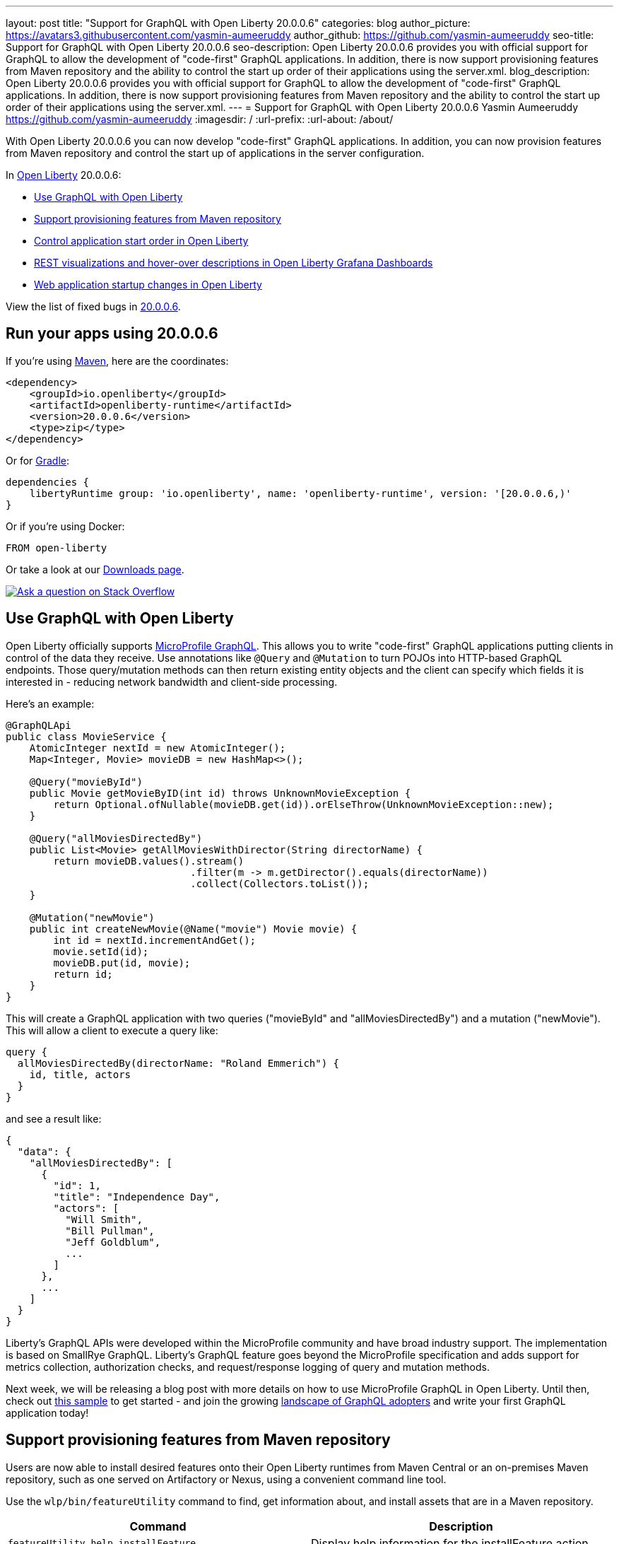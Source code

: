 ---
layout: post
title: "Support for GraphQL with Open Liberty 20.0.0.6"
categories: blog
author_picture: https://avatars3.githubusercontent.com/yasmin-aumeeruddy
author_github: https://github.com/yasmin-aumeeruddy
seo-title: Support for GraphQL with Open Liberty 20.0.0.6
seo-description: Open Liberty 20.0.0.6 provides you with official support for GraphQL to allow the development of "code-first" GraphQL applications. In addition, there is now  support provisioning features from Maven repository and the ability to control the start up order of their applications using the server.xml.
blog_description: Open Liberty 20.0.0.6 provides you with official support for GraphQL to allow the development of "code-first" GraphQL applications. In addition, there is now  support provisioning features from Maven repository and the ability to control the start up order of their applications using the server.xml.
---
= Support for GraphQL with Open Liberty 20.0.0.6
Yasmin Aumeeruddy <https://github.com/yasmin-aumeeruddy>
:imagesdir: /
:url-prefix:
:url-about: /about/

// tag::intro[]

With Open Liberty 20.0.0.6 you can now develop "code-first" GraphQL applications. In addition, you can now provision features from Maven repository and control the start up of applications in the server configuration.

In link:{url-about}[Open Liberty] 20.0.0.6:

* <<GQL, Use GraphQL with Open Liberty >>
* <<MVN, Support provisioning features from Maven repository >>
* <<ORDER, Control application start order in Open Liberty >>
* <<GRA, REST visualizations and hover-over descriptions in Open Liberty Grafana Dashboards >>
* <<STA, Web application startup changes in Open Liberty >>

View the list of fixed bugs in link:https://github.com/OpenLiberty/open-liberty/issues?q=label%3Arelease%3A20006+label%3A%22release+bug%22+[20.0.0.6].

// end::intro[]

// tag::run[]
[#run]

== Run your apps using 20.0.0.6

If you're using link:{url-prefix}/guides/maven-intro.html[Maven], here are the coordinates:

[source,xml]
----
<dependency>
    <groupId>io.openliberty</groupId>
    <artifactId>openliberty-runtime</artifactId>
    <version>20.0.0.6</version>
    <type>zip</type>
</dependency>
----

Or for link:{url-prefix}/guides/gradle-intro.html[Gradle]:

[source,gradle]
----
dependencies {
    libertyRuntime group: 'io.openliberty', name: 'openliberty-runtime', version: '[20.0.0.6,)'
}
----

Or if you're using Docker:

[source]
----
FROM open-liberty
----
//end::run[]

Or take a look at our link:{url-prefix}/downloads/[Downloads page].

[link=https://stackoverflow.com/tags/open-liberty]
image::img/blog/blog_btn_stack.svg[Ask a question on Stack Overflow, align="center"]

//tag::features[]

[#GQL]
== Use GraphQL with Open Liberty

Open Liberty officially supports link:https://github.com/eclipse/microprofile-graphql[MicroProfile GraphQL]. This allows you to write "code-first" GraphQL applications putting clients in control of the data they receive. Use annotations like `@Query` and `@Mutation` to turn POJOs into HTTP-based GraphQL endpoints. Those query/mutation methods can then return existing entity objects and the client can specify which fields it is interested in - reducing network bandwidth and client-side processing.

Here’s an example:

[source,java]
----
@GraphQLApi
public class MovieService {
    AtomicInteger nextId = new AtomicInteger();
    Map<Integer, Movie> movieDB = new HashMap<>();

    @Query("movieById")
    public Movie getMovieByID(int id) throws UnknownMovieException {
        return Optional.ofNullable(movieDB.get(id)).orElseThrow(UnknownMovieException::new);
    }

    @Query("allMoviesDirectedBy")
    public List<Movie> getAllMoviesWithDirector(String directorName) {
        return movieDB.values().stream()
                               .filter(m -> m.getDirector().equals(directorName))
                               .collect(Collectors.toList());
    }

    @Mutation("newMovie")
    public int createNewMovie(@Name("movie") Movie movie) {
        int id = nextId.incrementAndGet();
        movie.setId(id);
        movieDB.put(id, movie);
        return id;
    }
}
----

This will create a GraphQL application with two queries ("movieById" and "allMoviesDirectedBy") and a mutation ("newMovie"). This will allow a client to execute a query like:

[source]
----
query {
  allMoviesDirectedBy(directorName: "Roland Emmerich") {
    id, title, actors
  }
}
----

and see a result like:

[source, json]
----
{
  "data": {
    "allMoviesDirectedBy": [
      {
        "id": 1,
        "title": "Independence Day",
        "actors": [
          "Will Smith",
          "Bill Pullman",
          "Jeff Goldblum",
          ...
        ]
      },
      ...
    ]
  }
}
----
Liberty’s GraphQL APIs were developed within the MicroProfile community and have broad industry support. The implementation is based on SmallRye GraphQL. Liberty’s GraphQL feature goes beyond the MicroProfile specification and adds support for metrics collection, authorization checks, and request/response logging of query and mutation methods.

Next week, we will be releasing a blog post with more details on how to use MicroProfile GraphQL in Open Liberty. Until then, check out link:https://github.com/OpenLiberty/sample-mp-graphql[this sample] to get started - and join the growing link:https://landscape.graphql.org/[landscape of GraphQL adopters] and write your first GraphQL application today!

[#MVN]
== Support provisioning features from Maven repository

Users are now able to install desired features onto their Open Liberty runtimes from Maven Central or an on-premises Maven repository, such as one served on Artifactory or Nexus, using a convenient command line tool. 

Use the `wlp/bin/featureUtility` command to find, get information about, and install assets that are in a Maven repository.

[cols="a,a",width="100%"]
|===
|Command|Description

|`featureUtility help installFeature`

|Display help information for the installFeature action

|`featureUtility installFeature mpHealth-2.2` or `featureUtility installFeature io.openliberty.features:mpHealth-2.2`

|Install the MicroProfile Health 2.2 feature from Maven Central

|`featureUtility installServerFeatures myserver`

|Install server features for the myserver server

|`featureUtility installFeature mpHealth-2.2 --noCache`

|Install the MicroProfile Health 2.2 feature without caching the feature to the local Maven repository

|`featureUtility installServerFeatures myserver --noCache`

|Install server features for the myserver server without caching the features to the local Maven repository

|`featureUtility installFeature adminCenter-1.0 --acceptLicense`

|Install the Admin Center feature from Maven Central

|`featureUtility installServerFeatures defaultServer --verbose`

|Install features for the myserver server with debug enabled

|`featureUtility viewSettings`

|View a template of your featureUtility.properties file

|`featureUtility find mpHealth-2.2`

|Search for the MicroProfile Health 2.2 feature from Maven Central and all configured Maven repositories

|`featureUtility find`

|Search for all available features from Maven Central and all configured Maven repositories

|===

[#ORDER]
== Control application start order in Open Liberty

By default, applications start in parallel and can finish starting in random order. This update provides the ability to prevent any application from starting until one or more other applications have started.

Separate applications can often have implicit dependencies on each other. For example, a single Open Liberty server might contain a front end application that provides a user interface and a back end application that accesses a database. If the front end application is available before the back end application has started, users may run into errors. This feature would allow administrators to prevent the front end application from starting until the back end is ready so that users would no longer see those errors.

Application dependencies can be defined in the configuration using the `startAfter` attribute on the `application` element. The `startAfter` attribute should contain a comma separated list of ID values for applications that should start before that application can begin starting. For example:

[source, xml]
----
<webApplication id="frontend" location="myFrontend.war" startAfter="backend1, backend2"/>
<enterpriseApplication id="backend1" location="myBackend.ear"/>
<enterpriseApplication id="backend2" location="myUtilities.ear"/>
 
----

[#GRA]
== REST visualizations and hover-over descriptions in Open Liberty Grafana Dashboards 

The Grafana dashboard provides a wide range of time-series visualizations of MicroProfile Metrics data such as CPU, REST, Servlet, Connection Pool, and Garbage Collection metrics. It is powered by a Prometheus datasource which is configured to ingest data from one or more Open Liberty servers' `/metrics` endpoint, enabling users to view on Grafana dashboards in near real-time.

With the release of `mpMetrics-2.3` and its addition of JAX-RS metrics, we've introduced a new set of visualizations to our Open Liberty Grafana dashboards under a new tab labelled "REST". In addition, hover-over descriptions have been added to help provide a short summary about each visualization and their function. These updates apply to OKD, Red Hat OpenShift Container Platform, and standalone Open Liberty instances.

If you do not already have Grafana and Prometheus setup, there are Kabanero guides for link:https://kabanero.io/guides/app-monitoring/[OKD 3.11] and link:https://kabanero.io/guides/app-monitoring-ocp4.2/[Red Hat OpenShift Container Platform 4.3] as well as a blog post for link:https://openliberty.io/blog/2020/04/09/microprofile-3-3-open-liberty-20004.html#gra[standalone] Open Liberty to help get started.

Grafana dashboards for Liberty on OKD or Red Hat OpenShift Container Platform can be found in our link:https://github.com/OpenLiberty/open-liberty-operator/tree/master/deploy/dashboards/metrics[open-liberty-operator repository].


[#STA]
== Web application startup changes in Open Liberty

Open Liberty has been updated to consider Web applications started after calls to the `ServletContainerInitializers` and `ServletContextListeners` have completed. This has the effect of moving more of the application initialization into the server startup route and may make applications and the server appear to take longer to start. It doesn't affect how long it takes for applications to start processing requests, it just moves it to run prior to the ports opening. In addition, you can now configure the `server.xml` so a failure in a `ServletContextListener` will cause application startup to fail. To do so, add the following:

[source,xml]
----
<webContainer stopAppStartUponListenerException="true"/>
----

Find out more about application properties link:https://openliberty.io/docs/ref/config/#application.html[here].

//end::features[]

== Get Open Liberty 20.0.0.6 now

Available through <<run, Maven, Gradle, Docker, and as a downloadable archive>>.
